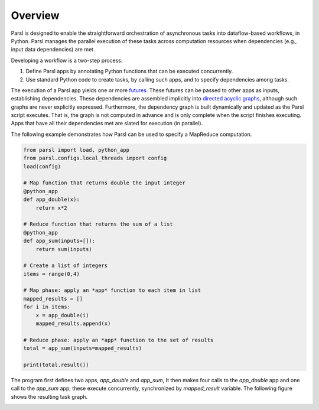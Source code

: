 Overview
========

Parsl is designed to enable the straightforward orchestration of asynchronous tasks into dataflow-based workflows, in Python. Parsl manages the parallel execution of these tasks across computation resources when dependencies (e.g., input data dependencies) are met.

Developing a workflow is a two-step process:

1. Define Parsl apps by annotating Python functions that can be executed concurrently.
2. Use standard Python code to create tasks, by calling such apps, and to specify dependencies among tasks.

The execution of a Parsl app yields one or more `futures <https://en.wikipedia.org/wiki/Futures_and_promises>`_.
These futures can be passed to other apps as inputs, establishing dependencies. 
These dependencies are assembled implicitly into `directed acyclic graphs <https://en.wikipedia.org/wiki/Directed_acyclic_graph>`_,
although such graphs are never explicitly expressed. 
Furthermore, the dependency graph is built dynamically and updated as the Parsl script executes. 
That is, the graph is not computed in advance and is only complete when the script finishes executing.
Apps that have all their dependencies met are slated for execution (in parallel).

The following example demonstrates how Parsl can be used to specify a MapReduce computation.

.. code-block:: python

    from parsl import load, python_app
    from parsl.configs.local_threads import config
    load(config)

    # Map function that returns double the input integer
    @python_app
    def app_double(x):
        return x*2

    # Reduce function that returns the sum of a list
    @python_app
    def app_sum(inputs=[]):
        return sum(inputs)

    # Create a list of integers
    items = range(0,4)

    # Map phase: apply an *app* function to each item in list
    mapped_results = []
    for i in items:
        x = app_double(i)
        mapped_results.append(x)

    # Reduce phase: apply an *app* function to the set of results
    total = app_sum(inputs=mapped_results)

    print(total.result())

The program first defines two apps, `app_double` and `app_sum`,
It then makes four calls to the `app_double` app and one call to the `app_sum` app;
these execute concurrently, synchronized  by `mapped_result` variable.
The following figure shows the resulting task graph. 

.. image:: ../images/map_reduce.png
